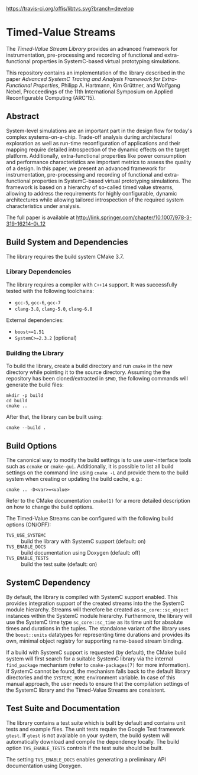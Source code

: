 [[https://travis-ci.org/offis/libtvs][https://travis-ci.org/offis/libtvs.svg?branch=develop]]

* Timed-Value Streams

The /Timed-Value Stream Library/ provides an advanced framework for
instrumentation, pre-processing and recording of functional and extra-functional
properties in SystemC-based virtual prototyping simulations.

This repository contains an implementation of the library described in the paper
/Advanced SystemC Tracing and Analysis Framework for Extra-Functional
Properties/, Philipp A. Hartmann, Kim Grüttner, and Wolfgang Nebel, Procceedings
of the 11th International Symposium on Applied Reconfigurable Computing
(ARC'15).

** Abstract

System-level simulations are an important part in the design flow for today's
complex systems-on-a-chip.  Trade-off analysis during architectural exploration
as well as run-time reconfiguration of applications and their mapping require
detailed introspection of the dynamic effects on the target platform.
Additionally, extra-functional properties like power consumption and performance
characteristics are important metrics to assess the quality of a design.  In
this paper, we present an advanced framework for instrumentation, pre-processing
and recording of functional and extra-functional properties in SystemC-based
virtual prototyping simulations.  The framework is based on a hierarchy of
so-called timed value streams, allowing to address the requirements for highly
configurable, dynamic architectures while allowing tailored introspection of the
required system characteristics under analysis.

The full paper is available at
http://link.springer.com/chapter/10.1007/978-3-319-16214-0\_12

** Build System and Dependencies

The library requires the build system CMake 3.7.

*** Library Dependencies

The library requires a compiler with =C++14= support. It was successfully tested
with the following toolchains:

- =gcc-5=, =gcc-6=, =gcc-7=
- =clang-3.8=, =clang-5.0=, =clang-6.0=

External dependencies:

- =boost>=1.51=
- =SystemC>=2.3.2= (optional)

*** Building the Library

To build the library, create a build directory and run =cmake= in the new
directory while pointing it to the source directory. Assuming the the repository
has been cloned/extracted in =$PWD=, the following commands will generate the
build files:

#+BEGIN_SRC shell
mkdir -p build
cd build
cmake ..
#+END_SRC

After that, the library can be built using:

#+BEGIN_SRC shell
cmake --build .
#+END_SRC

** Build Options

The canonical way to modify the build settings is to use user-interface tools
such as =ccmake= or =cmake-gui=.  Additionally, it is possible to list all build
settings on the command line using =cmake -L= and provide them to the build
system when creating or updating the build cache, e.g.:

#+BEGIN_EXAMPLE
cmake .. -D<var>=<value>
#+END_EXAMPLE

Refer to the CMake documentation =cmake(1)= for a more detailed description on
how to change the build options.

The Timed-Value Streams can be configured with the following build options
(ON/OFF):

- =TVS_USE_SYSTEMC= :: build the library with SystemC support (default: on)
- =TVS_ENABLE_DOCS= :: build documentation using Doxygen (default: off)
- =TVS_ENABLE_TESTS= :: build the test suite (default: on)

** SystemC Dependency

By default, the library is compiled with SystemC support enabled.  This provides
integration support of the created streams into the the SystemC module
hierarchy.  Streams will therefore be created as =sc_core::sc_object= instances
within the SystemC module hierarchy.  Furthermore, the library will use the
SystemC time type =sc_core::sc_time= as its time unit for absolute times and
durations in the tuples.  The standalone variant of the library uses the
=boost::units= datatypes for representing time durations and provides its own,
minimal object registry for supporting name-based stream binding.

If a build with SystemC support is requested (by default), the CMake build
system will first search for a suitable SystemC library via the internal
=find_package= mechanism (refer to =cmake-packages(7)= for more information).
If SystemC cannot be found, the mechanism falls back to the default library
directories and the =SYSTEMC_HOME= environment variable.  In case of this manual
approach, the user needs to ensure that the compilation settings of the SystemC
library and the Timed-Value Streams are consistent.

** Test Suite and Documentation

The library contains a test suite which is built by default and contains unit
tests and example files.  The unit tests require the Google Test framework
=gtest=.  If =gtest= is not available on your system, the build system will
automatically download and compile the dependency locally.  The build option
=TVS_ENABLE_TESTS= controls if the test suite should be built.

The setting =TVS_ENABLE_DOCS= enables generating a preliminary API documentation
using Doxygen.
